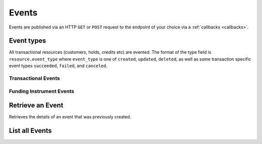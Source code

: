 Events
======

.. _events:

Events are published via an HTTP ``GET`` or ``POST`` request to the endpoint of your
choice via a :ref:`callbacks <callbacks>`.

.. note::
   :header_class: alert alert-tab-red
   :body_class: alert alert-gray

   Balanced may deliver more than one event with the same payload, but with a
   different event id.


Event types
-----------

All transactional resources (customers, holds, credits etc) are evented.
The format of the type field is ``resource.event_type`` where ``event_type`` is
one of ``created``, ``updated``, ``deleted``, as well as some transaction
specific event types ``succeeded``, ``failed``, and ``canceled``.

Transactional Events
~~~~~~~~~~~~~~~~~~~~

  .. dcode:: enum audit_event_type
     :include: credit.* debit.* hold.* refund.* reversal.*

Funding Instrument Events
~~~~~~~~~~~~~~~~~~~~~~~~~

.. dcode:: enum audit_event_type
   :include: card.* bank_account.* bank_account_verification.*


Retrieve an Event
-----------------

.. _events.show:

Retrieves the details of an event that was previously created.

.. container:: code-white

    .. dcode:: scenario event_show


List all Events
---------------

.. container:: code-white

  .. dcode:: scenario event_list
